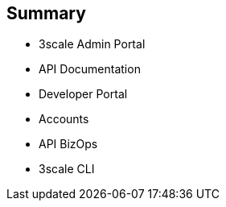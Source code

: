 :scrollbar:
:data-uri:


== Summary


* 3scale Admin Portal
* API Documentation
* Developer Portal
* Accounts
* API BizOps
* 3scale CLI


ifdef::showscript[]

=== Transcript


This module introduced the 3scale Administration Portal and the 3scale Developer Portal. It covered aspects of creating and sharing API Documentation with your API consumers using 3scale ActiveDocs. We also discussed how to manage admin and member rights and invite teammates to use the admin portal. API management related ongoing business operations like  adding/approving developers, choosing plans for an application, enabling signups, webhooks, and contacting developers were covered. Finally, a command Line tool available for importing and managing APIs in 3scale was also discussed.
 



endif::showscript[]
